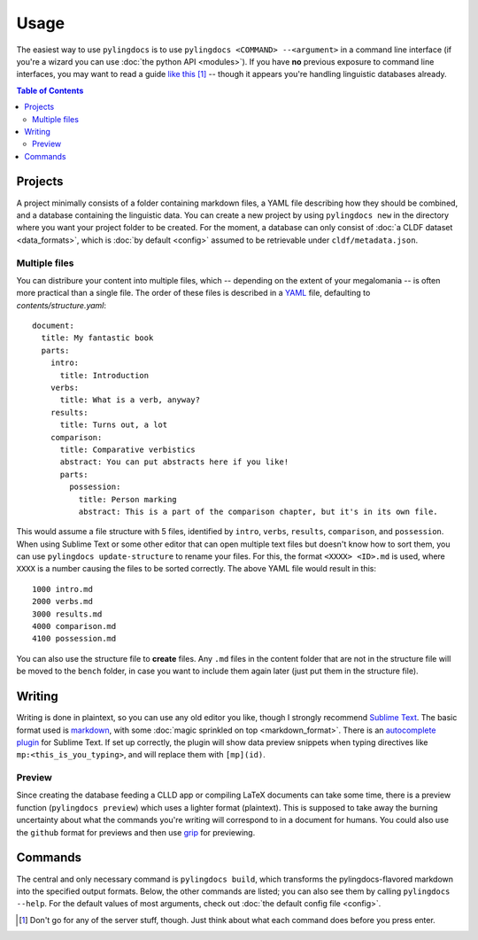 Usage
======

The easiest way to use ``pylingdocs`` is to use ``pylingdocs <COMMAND> --<argument>`` in a command line interface (if you're a wizard you can use :doc:`the python API <modules>`).
If you have **no** previous exposure to command line interfaces, you may want to read a guide `like this <https://launchschool.com/books/command_line/read/introduction>`_ [#]_ -- though it appears you're handling linguistic databases already.

.. contents:: Table of Contents
   :depth: 2
   :local:
   :backlinks: none

Projects
------------------------
A project minimally consists of a folder containing markdown files, a YAML file describing how they should be combined, and a database containing the linguistic data.
You can create a new project by using ``pylingdocs new`` in the directory where you want your project folder to be created.
For the moment, a database can only consist of :doc:`a CLDF dataset <data_formats>`, which is :doc:`by default <config>` assumed to be retrievable under ``cldf/metadata.json``.

Multiple files
^^^^^^^^^^^^^^^^
You can distribure your content into multiple files, which -- depending on the extent of your megalomania -- is often more practical than a single file.
The order of these files is described in a `YAML <https://yaml.org/>`_ file, defaulting to `contents/structure.yaml`::
 document:
   title: My fantastic book
   parts:
     intro:
       title: Introduction
     verbs:
       title: What is a verb, anyway?
     results:
       title: Turns out, a lot
     comparison:
       title: Comparative verbistics
       abstract: You can put abstracts here if you like!
       parts:
         possession:
           title: Person marking
           abstract: This is a part of the comparison chapter, but it's in its own file.

This would assume a file structure with 5 files, identified by ``intro``, ``verbs``, ``results``, ``comparison``, and ``possession``.
When using Sublime Text or some other editor that can open multiple text files but doesn't know how to sort them, you can use ``pylingdocs update-structure`` to rename your files.
For this, the format ``<XXXX> <ID>.md`` is used, where ``XXXX`` is a number causing the files to be sorted correctly.
The above YAML file would result in this::
  1000 intro.md
  2000 verbs.md
  3000 results.md
  4000 comparison.md
  4100 possession.md

You can also use the structure file to **create** files.
Any ``.md`` files in the content folder that are not in the structure file will be moved to the ``bench`` folder, in case you want to include them again later (just put them in the structure file).

Writing
--------
Writing is done in plaintext, so you can use any old editor you like, though I strongly recommend `Sublime Text <https://www.sublimetext.com/>`_. 
The basic format used is `markdown <https://www.markdowntutorial.com/>`_, with some :doc:`magic sprinkled on top <markdown_format>`.
There is an `autocomplete plugin <https://github.com/fmatter/pylingdocs-autocomplete-sublime>`_ for Sublime Text.
If set up correctly, the plugin will show data preview snippets when typing directives like ``mp:<this_is_you_typing>``, and will replace them with ``[mp](id)``.

Preview
^^^^^^^^
Since creating the database feeding a CLLD app or compiling LaTeX documents can take some time, there is a preview function (``pylingdocs preview``) which uses a lighter format (plaintext).
This is supposed to take away the burning uncertainty about what the commands you're writing will correspond to in a document for humans.
You could also use the ``github`` format for previews and then use `grip <https://pypi.org/project/grip/>`_ for previewing.

Commands
-----------------------


The central and only necessary command is ``pylingdocs build``, which transforms the pylingdocs-flavored markdown into the specified output formats.
Below, the other commands are listed; you can also see them by calling ``pylingdocs --help``.
For the default values of most arguments, check out :doc:`the default config file <config>`.

.. click:: pylingdocs.cli:main
   :prog: pylingdocs
   :nested: full

.. [#] Don't go for any of the server stuff, though. Just think about what each command does before you press enter.